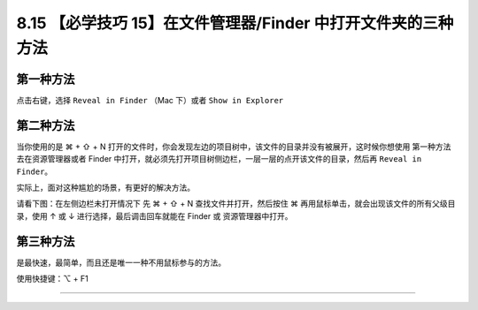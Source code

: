 8.15 【必学技巧 15】在文件管理器/Finder 中打开文件夹的三种方法
==============================================================

|image0|

第一种方法
----------

点击右键，选择 ``Reveal in Finder`` （Mac 下）或者 ``Show in Explorer``

|image1|

第二种方法
----------

当你使用的是 ⌘ + ⇧ + N
打开的文件时，你会发现左边的项目树中，该文件的目录并没有被展开，这时候你想使用
``第一种方法`` 去在资源管理器或者 Finder
中打开，就必须先打开项目树侧边栏，一层一层的点开该文件的目录，然后再
``Reveal in Finder``\ 。

实际上，面对这种尴尬的场景，有更好的解决方法。

请看下图：在左侧边栏未打开情况下 先 ⌘ + ⇧ + N 查找文件并打开，然后按住 ⌘
再用鼠标单击，就会出现该文件的所有父级目录，使用 ↑ 或 ↓
进行选择，最后调击回车就能在 Finder 或 资源管理器中打开。

|image2|

第三种方法
----------

是最快速，最简单，而且还是唯一一种不用鼠标参与的方法。

使用快捷键：⌥ + F1

|image3|

--------------

|image4|

.. |image0| image:: http://image.iswbm.com/20200804124133.png
.. |image1| image:: http://image.iswbm.com/Kapture%202020-08-29%20at%2009.24.21.gif
.. |image2| image:: http://image.iswbm.com/Kapture%202020-08-29%20at%2009.37.24.gif
.. |image3| image:: http://image.iswbm.com/Kapture%202020-08-29%20at%2015.47.55.gif
.. |image4| image:: http://image.iswbm.com/20200607174235.png

